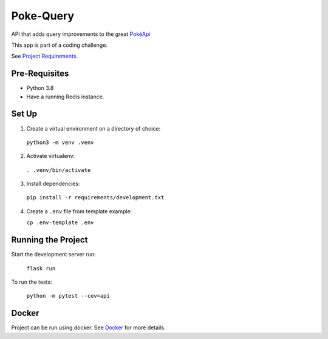 ##########
Poke-Query
##########

API that adds query improvements to the great `PokéApi <https://pokeapi.co>`_

This app is part of a coding challenge.

See `Project Requirements <docs/requirements.rst>`_.

==============
Pre-Requisites
==============

- Python 3.8
- Have a running Redis instance.

======
Set Up
======

1. Create a virtual environment on a directory of choice:

  ``python3 -m venv .venv``

2. Activate virtualenv:

  ``. .venv/bin/activate``

3. Install dependencies:

  ``pip install -r requirements/development.txt``

4. Create a ``.env`` file from template example:

   ``cp .env-template .env``

===================
Running the Project
===================

Start the development server run:

  ``flask run``

To run the tests:

  ``python -m pytest --cov=api``

======
Docker
======

Project can be run using docker. See Docker_ for more details.

.. _Docker: docs/docker.rst
